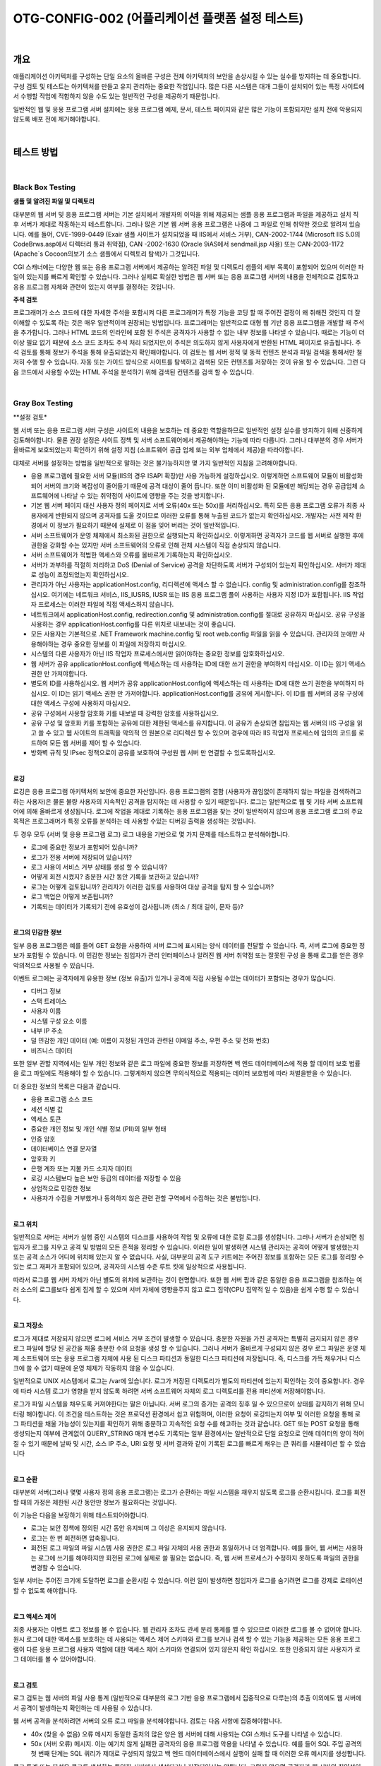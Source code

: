 ==========================================================================================
OTG-CONFIG-002 (어플리케이션 플랫폼 설정 테스트)
==========================================================================================

|

개요
==========================================================================================

애플리케이션 아키텍처를 구성하는 단일 요소의 올바른 구성은 전체 아키텍처의 보안을 손상시킬 수 있는 실수를 방지하는 데 중요합니다.
구성 검토 및 테스트는 아키텍처를 만들고 유지 관리하는 중요한 작업입니다.
많은 다른 시스템은 대개 그들이 설치되어 있는 특정 사이트에서 수행할 작업에 적합하지 않을 수도 있는 일반적인 구성을 제공하기 때문입니다.

일반적인 웹 및 응용 프로그램 서버 설치에는 응용 프로그램 예제, 문서, 테스트 페이지와 같은 많은 기능이 포함되지만 설치 전에 악용되지 않도록 배포 전에 제거해야합니다.

|

테스트 방법
==========================================================================================

|

Black Box Testing
-----------------------------------------------------------------------------------------

**샘플 및 알려진 파일 및 디렉토리**

대부분의 웹 서버 및 응용 프로그램 서버는 기본 설치에서 개발자의 이익을 위해 제공되는 샘플 응용 프로그램과 파일을 제공하고 설치 직 후 서버가 제대로 작동하는지 테스트합니다. 
그러나 많은 기본 웹 서버 응용 프로그램은 나중에 그 파일로 인해 취약한 것으로 알려져 있습니다. 
예를 들어, CVE-1999-0449 (Exair 샘플 사이트가 설치되었을 때 IIS에서 서비스 거부), CAN-2002-1744 (Microsoft IIS 5.0의 CodeBrws.asp에서 디렉터리 통과 취약점), CAN -2002-1630 (Oracle 9iAS에서 sendmail.jsp 사용) 또는 CAN-2003-1172 (Apache`s Cocoon의보기 소스 샘플에서 디렉토리 탐색)가 그것입니다.

CGI 스캐너에는 다양한 웹 또는 응용 프로그램 서버에서 제공하는 알려진 파일 및 디렉토리 샘플의 세부 목록이 포함되어 있으며 이러한 파일이 있는지를 빠르게 확인할 수 있습니다. 
그러나 실제로 확실한 방법은 웹 서버 또는 응용 프로그램 서버의 내용을 전체적으로 검토하고 응용 프로그램 자체와 관련이 있는지 여부를 결정하는 것입니다.

**주석 검토**

프로그래머가 소스 코드에 대한 자세한 주석을 포함시켜 다른 프로그래머가 특정 기능을 코딩 할 때 주어진 결정이 왜 취해진 것인지 더 잘 이해할 수 있도록 하는 것은 매우 일반적이며 권장되는 방법입니다.
프로그래머는 일반적으로 대형 웹 기반 응용 프로그램을 개발할 때 주석을 추가합니다. 
그러나 HTML 코드의 인라인에 포함 된 주석은 공격자가 사용할 수 없는 내부 정보를 나타낼 수 있습니다.
때로는 기능이 더 이상 필요 없기 때문에 소스 코드 조차도 주석 처리 되었지만,이 주석은 의도하지 않게 사용자에게 반환된 HTML 페이지로 유출됩니다.
주석 검토를 통해 정보가 주석을 통해 유출되었는지 확인해야합니다. 
이 검토는 웹 서버 정적 및 동적 컨텐츠 분석과 파일 검색을 통해서만 철저히 수행 할 수 있습니다. 
자동 또는 가이드 방식으로 사이트를 탐색하고 검색된 모든 컨텐츠를 저장하는 것이 유용 할 수 있습니다. 
그런 다음 코드에서 사용할 수있는 HTML 주석을 분석하기 위해 검색된 컨텐츠를 검색 할 수 있습니다.

|

Gray Box Testing 
-----------------------------------------------------------------------------------------

**설정 검토*

웹 서버 또는 응용 프로그램 서버 구성은 사이트의 내용을 보호하는 데 중요한 역할을하므로 일반적인 설정 실수를 방지하기 위해 신중하게 검토해야합니다. 
물론 권장 설정은 사이트 정책 및 서버 소프트웨어에서 제공해야하는 기능에 따라 다릅니다. 
그러나 대부분의 경우 서버가 올바르게 보호되었는지 확인하기 위해 설정 지침 (소프트웨어 공급 업체 또는 외부 업체에서 제공)을 따라야합니다.

대체로 서버를 설정하는 방법을 일반적으로 말하는 것은 불가능하지만 몇 가지 일반적인 지침을 고려해야합니다.

- 응용 프로그램에 필요한 서버 모듈(IIS의 경우 ISAPI 확장)만 사용 가능하게 설정하십시오. 이렇게하면 소프트웨어 모듈이 비활성화되어 서버의 크기와 복잡성이 줄어들기 때문에 공격 대상이 줄어 듭니다. 또한 이미 비활성화 된 모듈에만 해당되는 경우 공급업체 소프트웨어에 나타날 수 있는 취약점이 사이트에 영향을 주는 것을 방지합니다.

- 기본 웹 서버 페이지 대신 사용자 정의 페이지로 서버 오류(40x 또는 50x)를 처리하십시오. 특히 모든 응용 프로그램 오류가 최종 사용자에게 반환되지 않으며 공격자를 도울 것이므로 이러한 오류를 통해 누출된 코드가 없는지 확인하십시오. 개발자는 사전 제작 환경에서 이 정보가 필요하기 때문에 실제로 이 점을 잊어 버리는 것이 일반적입니다.
- 서버 소프트웨어가 운영 체제에서 최소화된 권한으로 실행되는지 확인하십시오. 이렇게하면 공격자가 코드를 웹 서버로 실행한 후에 권한을 강화할 수는 있지만 서버 소프트웨어의 오류로 인해 전체 시스템이 직접 손상되지 않습니다.
- 서버 소프트웨어가 적법한 액세스와 오류를 올바르게 기록하는지 확인하십시오.
- 서버가 과부하를 적절히 처리하고 DoS (Denial of Service) 공격을 차단하도록 서버가 구성되어 있는지 확인하십시오. 서버가 제대로 성능이 조정되었는지 확인하십시오.
- 관리자가 아닌 사용자는 applicationHost.config, 리디렉션에 액세스 할 수 없습니다. config 및 administration.config를 참조하십시오. 여기에는 네트워크 서비스, IIS_IUSRS, IUSR 또는 IIS 응용 프로그램 풀이 사용하는 사용자 지정 ID가 포함됩니다. IIS 작업자 프로세스는 이러한 파일에 직접 액세스하지 않습니다.
- 네트워크에서 applicationHost.config, redirection.config 및 administration.config를 절대로 공유하지 마십시오. 공유 구성을 사용하는 경우 applicationHost.config를 다른 위치로 내보내는 것이 좋습니다.
- 모든 사용자는 기본적으로 .NET Framework machine.config 및 root web.config 파일을 읽을 수 있습니다. 관리자의 눈에만 사용해야하는 경우 중요한 정보를 이 파일에 저장하지 마십시오.
- 시스템의 다른 사용자가 아닌 IIS 작업자 프로세스에서만 읽어야하는 중요한 정보를 암호화하십시오.
- 웹 서버가 공유 applicationHost.config에 액세스하는 데 사용하는 ID에 대한 쓰기 권한을 부여하지 마십시오. 이 ID는 읽기 액세스 권한 만 가져야합니다.
- 별도의 ID를 사용하십시오. 웹 서버가 공유 applicationHost.config에 액세스하는 데 사용하는 ID에 대한 쓰기 권한을 부여하지 마십시오. 이 ID는 읽기 액세스 권한 만 가져야합니다. applicationHost.config를 공유에 게시합니다. 이 ID를 웹 서버의 공유 구성에 대한 액세스 구성에 사용하지 마십시오.
- 공유 구성에서 사용할 암호화 키를 내보낼 때 강력한 암호를 사용하십시오.
- 공유 구성 및 암호화 키를 포함하는 공유에 대한 제한된 액세스를 유지합니다. 이 공유가 손상되면 침입자는 웹 서버의 IIS 구성을 읽고 쓸 수 있고 웹 사이트의 트래픽을 악의적 인 원본으로 리디렉션 할 수 있으며 경우에 따라 IIS 작업자 프로세스에 임의의 코드를 로드하여 모든 웹 서버를 제어 할 수 있습니다.
- 방화벽 규칙 및 IPsec 정책으로이 공유를 보호하여 구성원 웹 서버 만 연결할 수 있도록하십시오.

|

**로깅**

로깅은 응용 프로그램 아키텍처의 보안에 중요한 자산입니다. 응용 프로그램의 결함 (사용자가 끊임없이 존재하지 않는 파일을 검색하려고하는 사용자)은 물론 불량 사용자의 지속적인 공격을 탐지하는 데 사용할 수 있기 때문입니다. 로그는 일반적으로 웹 및 기타 서버 소프트웨어에 의해 올바르게 생성됩니다. 로그에 작업을 제대로 기록하는 응용 프로그램을 찾는 것이 일반적이지 않으며 응용 프로그램 로그의 주요 목적은 프로그래머가 특정 오류를 분석하는 데 사용할 수있는 디버깅 출력을 생성하는 것입니다.

두 경우 모두 (서버 및 응용 프로그램 로그) 로그 내용을 기반으로 몇 가지 문제를 테스트하고 분석해야합니다.

- 로그에 중요한 정보가 포함되어 있습니까?
- 로그가 전용 서버에 저장되어 있습니까?
- 로그 사용이 서비스 거부 상태를 생성 할 수 있습니까?
- 어떻게 회전 시켰지? 충분한 시간 동안 기록을 보관하고 있습니까?
- 로그는 어떻게 검토됩니까? 관리자가 이러한 검토를 사용하여 대상 공격을 탐지 할 수 있습니까?
- 로그 백업은 어떻게 보존됩니까?
- 기록되는 데이터가 기록되기 전에 유효성이 검사됩니까 (최소 / 최대 길이, 문자 등)?

|

**로그의 민감한 정보**

일부 응용 프로그램은 예를 들어 GET 요청을 사용하여 서버 로그에 표시되는 양식 데이터를 전달할 수 있습니다. 즉, 서버 로그에 중요한 정보가 포함될 수 있습니다. 이 민감한 정보는 침입자가 관리 인터페이스나 알려진 웹 서버 취약점 또는 잘못된 구성 을 통해 로그를 얻은 경우 악의적으로 사용될 수 있습니다.

이벤트 로그에는 공격자에게 유용한 정보 (정보 유출)가 있거나 공격에 직접 사용될 수있는 데이터가 포함되는 경우가 많습니다.

- 디버그 정보
- 스택 트레이스
- 사용자 이름
- 시스템 구성 요소 이름
- 내부 IP 주소
- 덜 민감한 개인 데이터 (예: 이름이 지정된 개인과 관련된 이메일 주소, 우편 주소 및 전화 번호)
- 비즈니스 데이터

또한 일부 관할 지역에서는 일부 개인 정보와 같은 로그 파일에 중요한 정보를 저장하면 백 엔드 데이터베이스에 적용 할 데이터 보호 법률을 로그 파일에도 적용해야 할 수 있습니다. 
그렇게하지 않으면 무의식적으로 적용되는 데이터 보호법에 따라 처벌을받을 수 있습니다.

더 중요한 정보의 목록은 다음과 같습니다.

- 응용 프로그램 소스 코드
- 세션 식별 값
- 액세스 토큰
- 중요한 개인 정보 및 개인 식별 정보 (PII)의 일부 형태
- 인증 암호
- 데이터베이스 연결 문자열
- 암호화 키
- 은행 계좌 또는 지불 카드 소지자 데이터
- 로깅 시스템보다 높은 보안 등급의 데이터를 저장할 수 있음
- 상업적으로 민감한 정보
- 사용자가 수집을 거부했거나 동의하지 않은 관련 관할 구역에서 수집하는 것은 불법입니다.

|

**로그 위치**

일반적으로 서버는 서버가 실행 중인 시스템의 디스크를 사용하여 작업 및 오류에 대한 로컬 로그를 생성합니다. 
그러나 서버가 손상되면 침입자가 로그를 지우고 공격 및 방법의 모든 흔적을 정리할 수 있습니다. 
이러한 일이 발생하면 시스템 관리자는 공격이 어떻게 발생했는지 또는 공격 소스가 어디에 위치해 있는지 알 수 없습니다. 
사실, 대부분의 공격 도구 키트에는 주어진 정보를 포함하는 모든 로그를 정리할 수 있는 로그 재퍼가 포함되어 있으며, 공격자의 시스템 수준 루트 킷에 일상적으로 사용됩니다.

따라서 로그를 웹 서버 자체가 아닌 별도의 위치에 보관하는 것이 현명합니다. 또한 웹 서버 팜과 같은 동일한 응용 프로그램을 참조하는 여러 소스의 로그를보다 쉽게 집계 할 수 있으며 서버 자체에 영향을주지 않고 로그 집약(CPU 집약적 일 수 있음)을 쉽게 수행 할 수 있습니다.

|

**로그 저장소**

로그가 제대로 저장되지 않으면 로그에 서비스 거부 조건이 발생할 수 있습니다. 
충분한 자원을 가진 공격자는 특별히 금지되지 않은 경우 로그 파일에 할당 된 공간을 채울 충분한 수의 요청을 생성 할 수 있습니다. 
그러나 서버가 올바르게 구성되지 않은 경우 로그 파일은 운영 체제 소프트웨어 또는 응용 프로그램 자체에 사용 된 디스크 파티션과 동일한 디스크 파티션에 저장됩니다. 
즉, 디스크를 가득 채우거나 디스크에 쓸 수 없기 때문에 운영 체제가 작동하지 않을 수 있습니다.

일반적으로 UNIX 시스템에서 로그는 /var에 있습니다. 
로그가 저장된 디렉토리가 별도의 파티션에 있는지 확인하는 것이 중요합니다. 
경우에 따라 시스템 로그가 영향을 받지 않도록 하려면 서버 소프트웨어 자체의 로그 디렉토리를 전용 파티션에 저장해야합니다.

로그가 파일 시스템을 채우도록 커져야한다는 말은 아닙니다. 
서버 로그의 증가는 공격의 징후 일 수 있으므로이 상태를 감지하기 위해 모니터링 해야합니다. 
이 조건을 테스트하는 것은 프로덕션 환경에서 쉽고 위험하며, 이러한 요청이 로깅되는지 여부 및 이러한 요청을 통해 로그 파티션을 채울 가능성이 있는지를 확인하기 위해 충분하고 지속적인 요청 수를 해고하는 것과 같습니다. 
GET 또는 POST 요청을 통해 생성되는지 여부에 관계없이 QUERY_STRING 매개 변수도 기록되는 일부 환경에서는 일반적으로 단일 요청으로 인해 데이터의 양이 적어 질 수 있기 때문에 날짜 및 시간, 소스 IP 주소, URI 요청 및 서버 결과와 같이 기록된 로그를 빠르게 채우는 큰 쿼리를 시뮬레이션 할 수 있습니다 

|

**로그 순환**

대부분의 서버(그러나 몇몇 사용자 정의 응용 프로그램)는 로그가 순환하는 파일 시스템을 채우지 않도록 로그를 순환시킵니다. 로그를 회전 할 때의 가정은 제한된 시간 동안만 정보가 필요하다는 것입니다. 

이 기능은 다음을 보장하기 위해 테스트되어야합니다.

- 로그는 보안 정책에 정의된 시간 동안 유지되며 그 이상은 유지되지 않습니다.
- 로그는 한 번 회전하면 압축됩니다.
- 회전된 로그 파일의 파일 시스템 사용 권한은 로그 파일 자체의 사용 권한과 동일하거나 더 엄격합니다. 예를 들어, 웹 서버는 사용하는 로그에 쓰기를 해야하지만 회전된 로그에 실제로 쓸 필요는 없습니다. 즉, 웹 서버 프로세스가 수정하지 못하도록 파일의 권한을 변경할 수 있습니다.

일부 서버는 주어진 크기에 도달하면 로그를 순환시킬 수 있습니다. 
이런 일이 발생하면 침입자가 로그를 숨기려면 로그를 강제로 로테이션 할 수 없도록 해야합니다.

|

**로그 액세스 제어**

최종 사용자는 이벤트 로그 정보를 볼 수 없습니다. 
웹 관리자 조차도 관세 분리 통제를 깰 수 있으므로 이러한 로그를 볼 수 없어야 합니다. 
원시 로그에 대한 액세스를 보호하는 데 사용되는 액세스 제어 스키마와 로그를 보거나 검색 할 수 있는 기능을 제공하는 모든 응용 프로그램이 다른 응용 프로그램 사용자 역할에 대한 액세스 제어 스키마와 연결되어 있지 않은지 확인 하십시오. 
또한 인증되지 않은 사용자가 로그 데이터를 볼 수 있어야합니다.

|

**로그 검토**

로그 검토는 웹 서버의 파일 사용 통계 (일반적으로 대부분의 로그 기반 응용 프로그램에서 집중적으로 다루는)의 추출 이외에도 웹 서버에서 공격이 발생하는지 확인하는 데 사용될 수 있습니다.

웹 서버 공격을 분석하려면 서버의 오류 로그 파일을 분석해야합니다. 검토는 다음 사항에 집중해야합니다.

- 40x (찾을 수 없음) 오류 메시지 동일한 출처의 많은 양은 웹 서버에 대해 사용되는 CGI 스캐너 도구를 나타낼 수 있습니다.
- 50x (서버 오류) 메시지. 이는 예기치 않게 실패한 공격자의 응용 프로그램 악용을 나타낼 수 있습니다. 예를 들어 SQL 주입 공격의 첫 번째 단계는 SQL 쿼리가 제대로 구성되지 않았고 백 엔드 데이터베이스에서 실행이 실패 할 때 이러한 오류 메시지를 생성합니다.

로그 통계 또는 분석은 로그를 생성하는 동일한 서버에서 생성되거나 저장되어서는 안됩니다. 
그렇지 않으면 공격자가 웹 서버의 취약성이나 부적절한 구성을 통해 액세스 권한을 얻고 로그 파일 자체에서 공개하는 것과 유사한 정보를 검색 할 수 있습니다.

|

참고 문헌
==========================================================================================

[1] Apache 

- Apache Security, by Ivan Ristic, O`reilly, March 2005. 
- Apache Security Secrets: Revealed (Again), Mark Cox, November 2003 http://www.awe.com/mark/apcon2003/ 
- Apache Security Secrets: Revealed, ApacheCon 2002, Las Vegas, Mark J Cox, October 2002 - http://www.awe.com/mark/apcon2002 
- Performance Tuning -http://httpd.apache.org/docs/misc/perf-tuning.html 

[2] Lotus Domino 
 
- Lotus Security Handbook, William Tworek et al., April 2004, available in the IBM Redbooks collection 
- Lotus Domino Security, an X-force white-paper, Internet Security Systems, December 2002 
- Hackproofing Lotus Domino Web Server, David Litchfield, October 2001, 
- NGSSoftware Insight Security Research, available at http://www. nextgenss.com 

[3] Microsoft IIS 
 
- IIS 6.0 Security, by Rohyt Belani, Michael Muckin, - http://www. securityfocus.com/print/infocus/1765 
- IIS 7.0 Securing Configuration - http://technet.microsoft.com/enus/library/dd163536.aspx Securing Your Web Server (Patterns and Practices), Microsoft Corporation, January 2004 
- IIS Security and Programming Countermeasures, by Jason Coombs 
- From Blueprint to Fortress: A Guide to Securing IIS 5.0, by John Davis, Microsoft Corporation, June 2001 
- Secure Internet Information Services 5 Checklist, by Michael Howard, Microsoft Corporation, June 2000 
- "INFO: Using URLScan on IIS" - http://support.microsoft.com/default.aspx?scid=307608 

[4] Red Hat`s (formerly Netscape`s) iPlanet 

- Guide to the Secure Configuration and Administration of iPlanet Web Server, Enterprise Edition 4.1, by James M Hayes, The Network Applications Team of the Systems and Network Attack Center (SNAC), NSA, January 2001 

[5] WebSphere 

- IBM WebSphere V5.0 Security, WebSphere Handbook Series, by Peter Kovari et al., IBM, December 2002. 
- IBM WebSphere V4.0 Advanced Edition Security, by Peter Kovari et al., IBM, March 2002. 

[6] General 

- Logging Cheat Sheet, OWASP 
- SP 800-92 Guide to Computer Security Log Management, NIST 
- PCI DSS v2.0 Requirement 10 and PA-DSS v2.0 Requirement 4, PCI Security Standards Council 

[7] Generic: 
 
- CERT Security Improvement Modules: Securing Public Web Servers - http://www.cert.org/security-improvement/ 
- Apache Security Configuration Document, InterSect Alliance http://www.intersectalliance.com/projects/ApacheConfig/index.html 
- "How To: Use IISLockdown.exe" -http://msdn.microsoft.com/library/en-us/secmod/html/secmod113.asp 

|